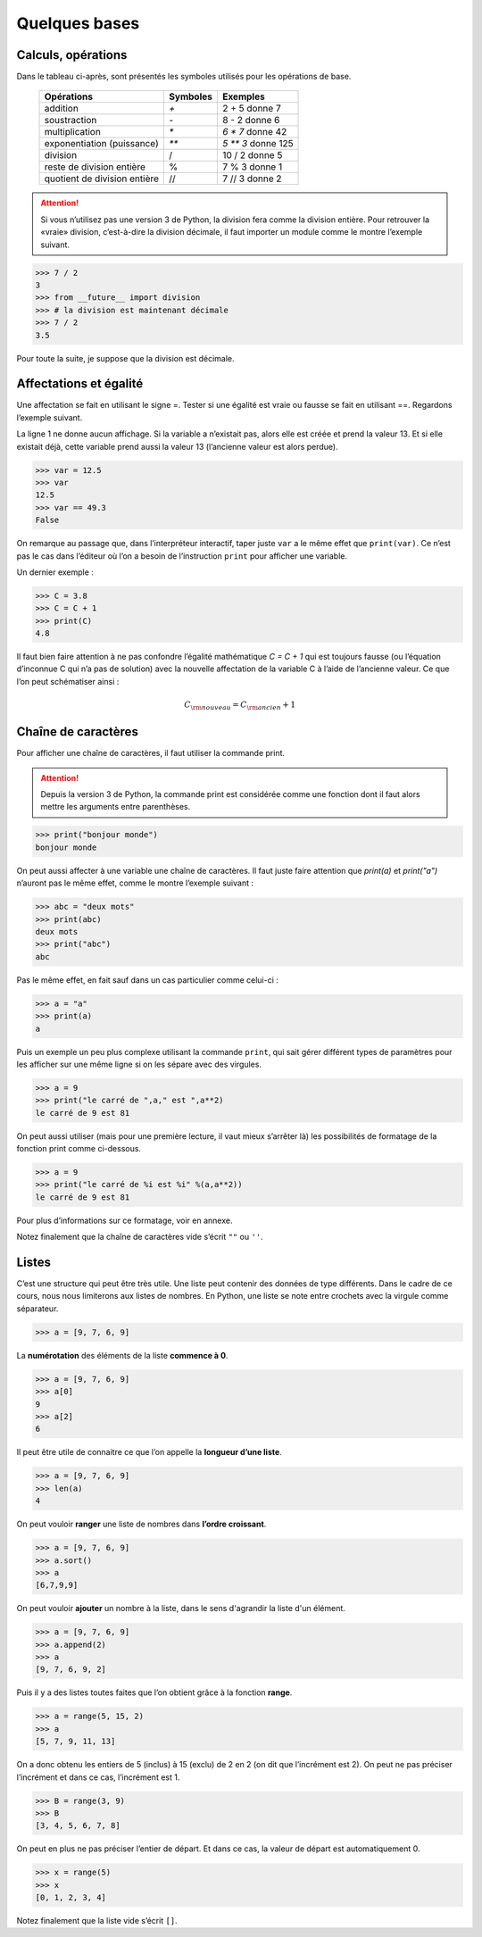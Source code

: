 .. meta::
    :description: les bases en Python pour le lycée
    :keywords: python, algorithmique, programmation, langage, lycée, bases, listes

**************
Quelques bases
**************

Calculs, opérations
===================

Dans le tableau ci-après, sont présentés les symboles utilisés pour les opérations de base.

    ============================  ========   ==================
     Opérations                   Symboles   Exemples
    ============================  ========   ==================
    addition                         `+`       2 + 5 donne 7
    soustraction                     `-`       8 - 2 donne 6
    multiplication                   `*`     `6 * 7` donne 42
    exponentiation (puissance)       `**`    `5 ** 3` donne 125
    division                         /       10 / 2 donne 5
    reste de division entière        %       7 % 3 donne 1
    quotient de division entière     //      7 // 3 donne 2
    ============================  ========   ==================

.. attention::

    Si vous n’utilisez pas une version 3 de Python, la division fera comme la division entière. Pour retrouver la «vraie» division, c’est-à-dire la division décimale, il faut importer un module comme le montre l’exemple suivant.

.. index:: divsion

.. sourcecode:: python

    >>> 7 / 2
    3
    >>> from __future__ import division
    >>> # la division est maintenant décimale
    >>> 7 / 2
    3.5

Pour toute la suite, je suppose que la division est décimale.


Affectations et égalité
=======================

Une affectation se fait en utilisant le signe =. Tester si une égalité est vraie
ou fausse se fait en utilisant ==. Regardons l’exemple suivant.

.. sourcecode:: python
   :linenos:
    
   >>> a = 13
   >>> print(a)
   13
   >>> a == 13
   True

La ligne 1 ne donne aucun affichage. Si la variable a n’existait pas, alors elle est créée et prend la valeur 13. Et si elle existait déjà, cette variable prend aussi la valeur 13 (l’ancienne valeur est alors perdue).

.. sourcecode:: python

   >>> var = 12.5
   >>> var
   12.5
   >>> var == 49.3
   False

On remarque au passage que, dans l’interpréteur interactif, taper juste ``var`` a le même effet que ``print(var)``.
Ce n’est pas le cas dans l’éditeur où l’on a besoin de l’instruction ``print`` pour afficher une variable.

Un dernier exemple :

.. sourcecode:: python

   >>> C = 3.8
   >>> C = C + 1
   >>> print(C)
   4.8

Il faut bien faire attention à ne pas confondre l’égalité mathématique `C = C + 1` qui est toujours fausse (ou l’équation d’inconnue C qui n’a pas de solution) avec la nouvelle affectation de la variable C à l’aide de l’ancienne valeur. Ce que l’on peut schématiser ainsi :

.. math::

    C_{\rm{nouveau}}=C_{\rm{ancien}}+1


Chaîne de caractères
====================

.. index:: print

Pour afficher une chaîne de caractères, il faut utiliser la commande print.

.. attention::

    Depuis la version 3 de Python, la commande print est considérée comme une fonction dont il faut alors mettre les arguments entre parenthèses.

.. sourcecode:: python

   >>> print("bonjour monde")
   bonjour monde

On peut aussi affecter à une variable une chaîne de caractères. Il faut juste faire attention que *print(a)* et *print("a")* n’auront pas le même effet, comme le montre l’exemple suivant :

.. sourcecode:: python

   >>> abc = "deux mots"
   >>> print(abc)
   deux mots
   >>> print("abc")
   abc

Pas le même effet, en fait sauf dans un cas particulier comme celui-ci :

.. sourcecode:: python

   >>> a = "a"
   >>> print(a)
   a

Puis un exemple un peu plus complexe utilisant la commande ``print``,
qui sait gérer différent types de paramètres pour les afficher sur une même ligne si on les sépare avec des virgules.

.. sourcecode:: python

   >>> a = 9
   >>> print("le carré de ",a," est ",a**2)
   le carré de 9 est 81

On peut aussi utiliser (mais pour une première lecture, il vaut mieux s’arrêter là) les possibilités de formatage de la fonction print comme ci-dessous.

.. sourcecode:: python

   >>> a = 9
   >>> print("le carré de %i est %i" %(a,a**2))
   le carré de 9 est 81

Pour plus d’informations sur ce formatage, voir en annexe.

Notez finalement que la chaîne de caractères vide s’écrit ``""`` ou ``''``.

Listes
======

C’est une structure qui peut être très utile. Une liste peut contenir des données de type différents. Dans le cadre de ce cours, nous nous limiterons aux listes de nombres. En Python, une liste se note entre crochets avec la virgule comme séparateur.

.. sourcecode:: python

   >>> a = [9, 7, 6, 9]

La **numérotation** des éléments de la liste **commence à 0**.

.. sourcecode:: python

   >>> a = [9, 7, 6, 9]
   >>> a[0]
   9
   >>> a[2]
   6

.. index:: len

Il peut être utile de connaitre ce que l’on appelle la **longueur d’une liste**.

.. sourcecode:: python

   >>> a = [9, 7, 6, 9]
   >>> len(a)
   4

.. index:: sort

On peut vouloir **ranger** une liste de nombres dans **l’ordre croissant**.

.. sourcecode:: python

   >>> a = [9, 7, 6, 9]
   >>> a.sort()
   >>> a
   [6,7,9,9]

.. index:: append

On peut vouloir **ajouter** un nombre à la liste, dans le sens d'agrandir la liste d'un élément.

.. sourcecode:: python

   >>> a = [9, 7, 6, 9]
   >>> a.append(2)
   >>> a
   [9, 7, 6, 9, 2]

.. index:: range

Puis il y a des listes toutes faites que l’on obtient grâce à la fonction **range**.

.. sourcecode:: python

   >>> a = range(5, 15, 2)
   >>> a
   [5, 7, 9, 11, 13]

On a donc obtenu les entiers de 5 (inclus) à 15 (exclu) de 2 en 2 (on dit que
l’incrément est 2). On peut ne pas préciser l’incrément et dans ce cas, l’incrément
est 1.

.. sourcecode:: python

   >>> B = range(3, 9)
   >>> B
   [3, 4, 5, 6, 7, 8]

On peut en plus ne pas préciser l’entier de départ. Et dans ce cas, la valeur de
départ est automatiquement 0.

.. sourcecode:: python

   >>> x = range(5)
   >>> x
   [0, 1, 2, 3, 4]

Notez finalement que la liste vide s’écrit ``[]``.

